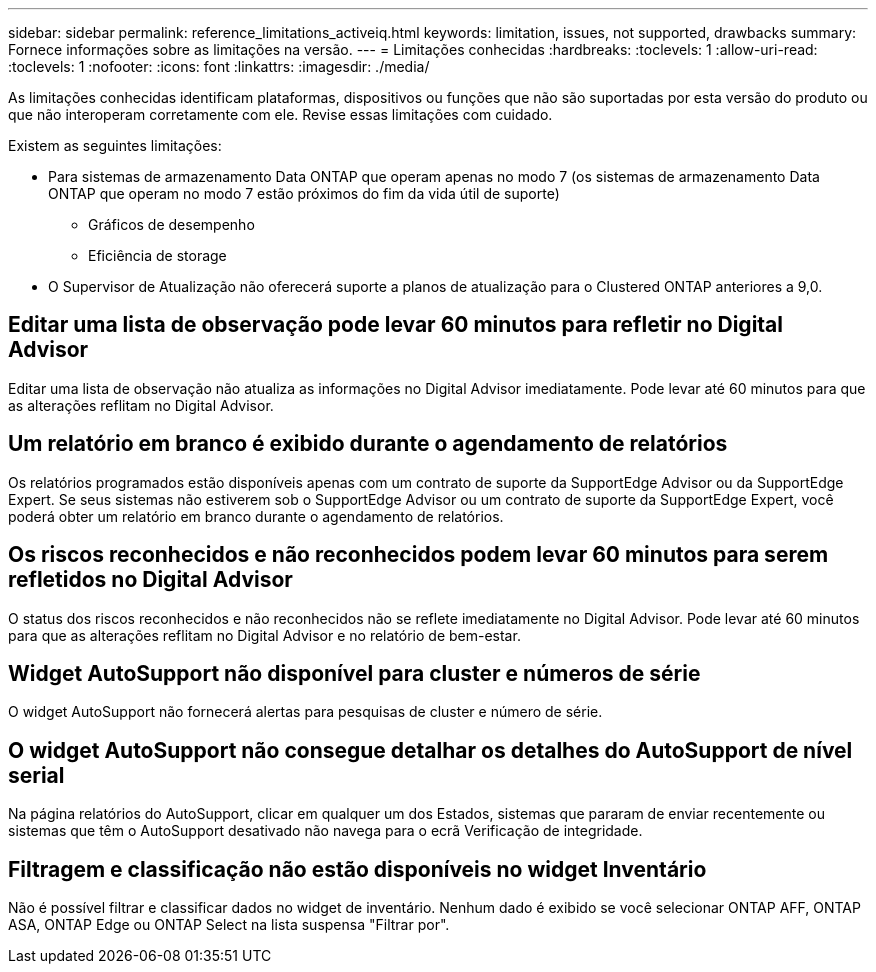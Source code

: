 ---
sidebar: sidebar 
permalink: reference_limitations_activeiq.html 
keywords: limitation, issues, not supported, drawbacks 
summary: Fornece informações sobre as limitações na versão. 
---
= Limitações conhecidas
:hardbreaks:
:toclevels: 1
:allow-uri-read: 
:toclevels: 1
:nofooter: 
:icons: font
:linkattrs: 
:imagesdir: ./media/


[role="lead"]
As limitações conhecidas identificam plataformas, dispositivos ou funções que não são suportadas por esta versão do produto ou que não interoperam corretamente com ele. Revise essas limitações com cuidado.

Existem as seguintes limitações:

* Para sistemas de armazenamento Data ONTAP que operam apenas no modo 7 (os sistemas de armazenamento Data ONTAP que operam no modo 7 estão próximos do fim da vida útil de suporte)
+
** Gráficos de desempenho
** Eficiência de storage


* O Supervisor de Atualização não oferecerá suporte a planos de atualização para o Clustered ONTAP anteriores a 9,0.




== Editar uma lista de observação pode levar 60 minutos para refletir no Digital Advisor

Editar uma lista de observação não atualiza as informações no Digital Advisor imediatamente. Pode levar até 60 minutos para que as alterações reflitam no Digital Advisor.



== Um relatório em branco é exibido durante o agendamento de relatórios

Os relatórios programados estão disponíveis apenas com um contrato de suporte da SupportEdge Advisor ou da SupportEdge Expert. Se seus sistemas não estiverem sob o SupportEdge Advisor ou um contrato de suporte da SupportEdge Expert, você poderá obter um relatório em branco durante o agendamento de relatórios.



== Os riscos reconhecidos e não reconhecidos podem levar 60 minutos para serem refletidos no Digital Advisor

O status dos riscos reconhecidos e não reconhecidos não se reflete imediatamente no Digital Advisor. Pode levar até 60 minutos para que as alterações reflitam no Digital Advisor e no relatório de bem-estar.



== Widget AutoSupport não disponível para cluster e números de série

O widget AutoSupport não fornecerá alertas para pesquisas de cluster e número de série.



== O widget AutoSupport não consegue detalhar os detalhes do AutoSupport de nível serial

Na página relatórios do AutoSupport, clicar em qualquer um dos Estados, sistemas que pararam de enviar recentemente ou sistemas que têm o AutoSupport desativado não navega para o ecrã Verificação de integridade.



== Filtragem e classificação não estão disponíveis no widget Inventário

Não é possível filtrar e classificar dados no widget de inventário. Nenhum dado é exibido se você selecionar ONTAP AFF, ONTAP ASA, ONTAP Edge ou ONTAP Select na lista suspensa "Filtrar por".
